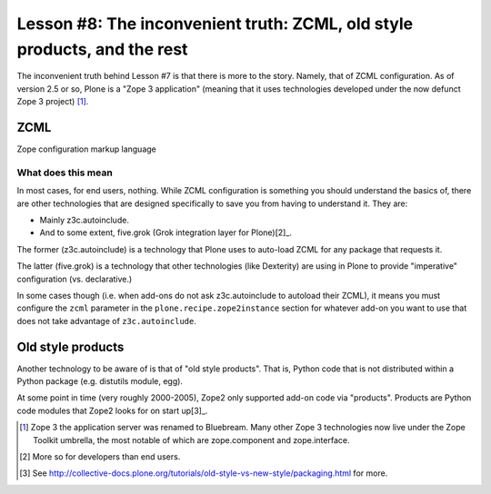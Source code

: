 
Lesson #8: The inconvenient truth: ZCML, old style products, and the rest
=========================================================================

The inconvenient truth behind Lesson #7 is that there is more to the story. Namely, that of ZCML configuration. As of version 2.5 or so, Plone is a "Zope 3 application" (meaning that it uses technologies developed under the now defunct Zope 3 project) [1]_.

ZCML
----

Zope configuration markup language

What does this mean
~~~~~~~~~~~~~~~~~~~

In most cases, for end users, nothing. While ZCML configuration is something you should understand the basics of, there are other technologies that are designed specifically to save you from having to understand it. They are:

* Mainly z3c.autoinclude.
* And to some extent, five.grok (Grok integration layer for Plone)[2]_.

The former (z3c.autoinclude) is a technology that Plone uses to auto-load ZCML for any package that requests it.

The latter (five.grok) is a technology that other technologies (like Dexterity) are using in Plone to provide "imperative" configuration (vs. declarative.)

In some cases though (i.e. when add-ons do not ask z3c.autoinclude to autoload their ZCML), it means you must configure the ``zcml`` parameter in the ``plone.recipe.zope2instance`` section for whatever add-on you want to use that does not take advantage of ``z3c.autoinclude``.

Old style products
------------------

Another technology to be aware of is that of "old style products". That is, Python code that is not distributed within a Python package (e.g. distutils module, egg).

At some point in time (very roughly 2000-2005), Zope2 only supported add-on code via "products". Products are Python code modules that Zope2 looks for on start up[3]_.

.. [1] Zope 3 the application server was renamed to Bluebream. Many other Zope 3 technologies now live under the Zope Toolkit umbrella, the most notable of which are zope.component and zope.interface.

.. [2] More so for developers than end users.

.. [3] See http://collective-docs.plone.org/tutorials/old-style-vs-new-style/packaging.html for more.
